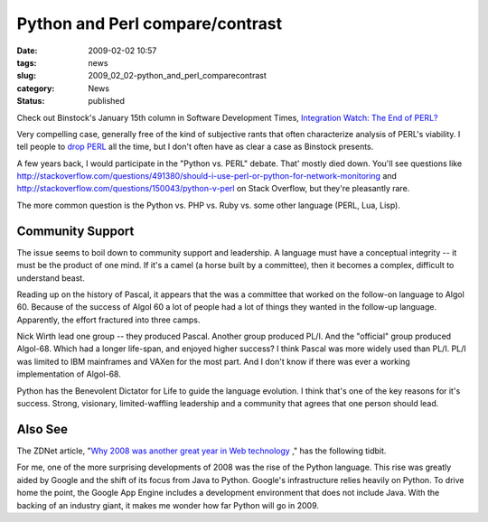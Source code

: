 Python and Perl compare/contrast
================================

:date: 2009-02-02 10:57
:tags: news
:slug: 2009_02_02-python_and_perl_comparecontrast
:category: News
:status: published







Check out Binstock's January 15th column in Software Development Times, `Integration Watch: The End of PERL? <http://www.sdtimes.com/INTEGRATION_WATCH_THE_END_FOR_PERL_/About_JAVA_and_PERL_and_PYTHON_and_GOOGLE/33186>`_



Very compelling case, generally free of the kind of subjective rants that often characterize analysis of PERL's viability.  I tell people to `drop PERL <{filename}/blog/2006/01/2006_01_27-after_perl_what_revised.rst>`_  all the time, but I don't often have as clear a case as Binstock presents.



A few years back, I would participate in the "Python vs. PERL" debate.  That' mostly died down.  You'll see questions like http://stackoverflow.com/questions/491380/should-i-use-perl-or-python-for-network-monitoring  and http://stackoverflow.com/questions/150043/python-v-perl  on Stack Overflow, but they're pleasantly rare.



The more common question is the Python vs. PHP vs. Ruby vs. some other language (PERL, Lua, Lisp).



Community Support
-----------------



The issue seems to boil down to community support and leadership.  A language must have a conceptual integrity -- it must be the product of one mind.  If it's a camel (a horse built by a committee), then it becomes a complex, difficult to understand beast.



Reading up on the history of Pascal, it appears that the was a committee that worked on the follow-on language to Algol 60.  Because of the success of Algol 60 a lot of people had a lot of things they wanted in the follow-up language.  Apparently, the effort fractured into three camps. 



Nick Wirth lead one group -- they produced Pascal.  Another group produced PL/I.  And the "official" group produced Algol-68.  Which had a longer life-span, and enjoyed higher success?  I think Pascal was more widely used than PL/I.  PL/I was limited to IBM mainframes and VAXen for the most part. And I don't know if there was ever a working implementation of Algol-68.



Python has the Benevolent Dictator for Life to guide the language evolution.  I think that's one of the key reasons for it's success.  Strong, visionary, limited-waffling leadership and a community that agrees that one person should lead.



Also See
--------



The ZDNet article, "`Why 2008 was another great year in Web technology <http://www.zdnetasia.com/techguide/webdev/0,39044903,62050288,00.htm>`_ ," has the following tidbit.



For me, one of the more surprising developments of 2008 was the rise of the Python language. This rise was greatly aided by Google and the shift of its focus from Java to Python. Google's infrastructure relies heavily on Python. To drive home the point, the Google App Engine includes a development environment that does not include Java. With the backing of an industry giant, it makes me wonder how far Python will go in 2009.





